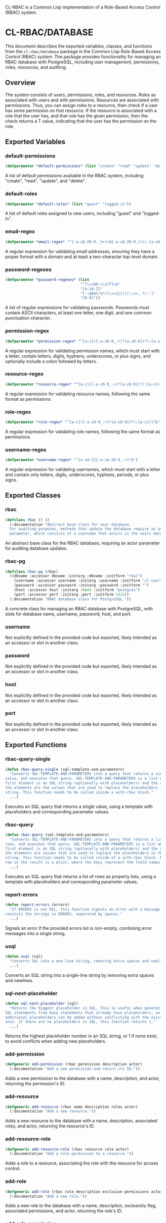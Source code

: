 #+title CL-RBAC Documentation
CL-RBAC is a Common Lisp implementation of a Role-Based Access Control (RBAC) system.

* CL-RBAC/DATABASE
This document describes the exported variables, classes, and functions from the =cl-rbac/database= package in the Common Lisp Role-Based Access Control (RBAC) system. The package provides functionality for managing an RBAC database with PostgreSQL, including user management, permissions, roles, resources, and auditing.

** Overview
The system consists of users, permissions, roles, and resources. Roles as associated with users and with permissions. Resources are associated with permissions. Thus, you can assign roles to a resource, then check if a user has some permission on that resource. If the resource is associated with a role that the user has, and that role has the given permission, then the check returns a T value, indicating that the user has the permission on the role.

** Exported Variables
*** *default-permissions*
#+BEGIN_SRC lisp
(defparameter *default-permissions* (list "create" "read" "update" "delete"))
#+END_SRC
A list of default permissions available in the RBAC system, including "create", "read", "update", and "delete".

*** *default-roles*
#+BEGIN_SRC lisp
(defparameter *default-roles* (list "guest" "logged-in"))
#+END_SRC
A list of default roles assigned to new users, including "guest" and "logged-in".

*** *email-regex*
#+BEGIN_SRC lisp
(defparameter *email-regex* "^[-a-zA-Z0-9._%+]+@[-a-zA-Z0-9.]+\\.[a-zA-Z]{2,}$")
#+END_SRC
A regular expression for validating email addresses, ensuring they have a proper format with a domain and at least a two-character top-level domain.

*** *password-regexes*
#+BEGIN_SRC lisp
(defparameter *password-regexes* (list
                                  "^[\\x00-\\x7f]+$"
                                  "[a-zA-Z]"
                                  "[-!@#$%^&*()\+={}[\]|:;<>,.?/~`]"
                                  "[0-9]"))
#+END_SRC
A list of regular expressions for validating passwords. Passwords must contain ASCII characters, at least one letter, one digit, and one common punctuation character.

*** *permission-regex*
#+BEGIN_SRC lisp
(defparameter *permission-regex* "^[a-z]([-a-z0-9_.+]*[a-z0-9])*(:[a-z]+)?$")
#+END_SRC
A regular expression for validating permission names, which must start with a letter, contain letters, digits, hyphens, underscores, or plus signs, and optionally include a colon followed by letters.

*** *resource-regex*
#+BEGIN_SRC lisp
(defparameter *resource-regex* "^[a-z]([-a-z0-9_.+]*[a-z0-9])*(:[a-z]+)?$")
#+END_SRC
A regular expression for validating resource names, following the same format as permissions.

*** *role-regex*
#+BEGIN_SRC lisp
(defparameter *role-regex* "^[a-z]([-a-z0-9_.+]*[a-z0-9])*(:[a-z]+)?$")
#+END_SRC
A regular expression for validating role names, following the same format as permissions.

*** *username-regex*
#+BEGIN_SRC lisp
(defparameter *username-regex* "^[a-zA-Z][-a-zA-Z0-9_.+]*$")
#+END_SRC
A regular expression for validating usernames, which must start with a letter and contain only letters, digits, underscores, hyphens, periods, or plus signs.

** Exported Classes
*** rbac
#+BEGIN_SRC lisp
(defclass rbac () ()
  (:documentation "Abstract base class for user database.
  For auditing purposes, methods that update the database require an actor
  parameter, which consists of a username that exists in the users database."))
#+END_SRC
An abstract base class for the RBAC database, requiring an actor parameter for auditing database updates.

*** rbac-pg
#+BEGIN_SRC lisp
(defclass rbac-pg (rbac)
  ((dbname :accessor dbname :initarg :dbname :initform "rbac")
    (username :accessor username :initarg :username :initform "cl-user")
    (password :accessor password :initarg :password :initform "")
    (host :accessor host :initarg :host :initform "postgres")
    (port :accessor port :initarg :port :initform 5432))
  (:documentation "RBAC database class for PostgreSQL."))
#+END_SRC
A concrete class for managing an RBAC database with PostgreSQL, with slots for database name, username, password, host, and port.

*** username
Not explicitly defined in the provided code but exported, likely intended as an accessor or slot in another class.

*** password
Not explicitly defined in the provided code but exported, likely intended as an accessor or slot in another class.

*** host
Not explicitly defined in the provided code but exported, likely intended as an accessor or slot in another class.

*** port
Not explicitly defined in the provided code but exported, likely intended as an accessor or slot in another class.

** Exported Functions
*** rbac-query-single
#+BEGIN_SRC lisp
(defun rbac-query-single (sql-template-and-parameters)
  "Converts SQL-TEMPLATE-AND-PARAMETERS into a query that returns a single
value, and executes that query. SQL-TEMPLATE-AND-PARAMETERS is a list where the
first element is an SQL string (optionally with placeholders) and the rest of
the elements are the values that are used to replace the placeholders in the SQL
string. This function needs to be called inside a with-rbac block."
  ...)
#+END_SRC
Executes an SQL query that returns a single value, using a template with placeholders and corresponding parameter values.

*** rbac-query
#+BEGIN_SRC lisp
(defun rbac-query (sql-template-and-parameters)
  "Converts SQL-TEMPLATE-AND-PARAMETERS into a query that returns a list of
rows, and executes that query. SQL-TEMPLATE-AND-PARAMETERS is a list where the
first element is an SQL string (optionally with placeholders) and the rest of
the elements are values that are used to replace the placeholders in the SQL
string. This function needs to be called inside of a with-rbac block. Each
row in the result is a plist, where the keys represent the field names."
  ...)
#+END_SRC
Executes an SQL query that returns a list of rows as property lists, using a template with placeholders and corresponding parameter values.

*** report-errors
#+BEGIN_SRC lisp
(defun report-errors (errors)
  "If ERRORS is not NIL, this function signals an error with a message that
consists the strings in ERRORS, separated by spaces."
  ...)
#+END_SRC
Signals an error if the provided errors list is non-empty, combining error messages into a single string.

*** usql
#+BEGIN_SRC lisp
(defun usql (sql)
  "Converts SQL into a one-line string, removing extra spaces and newlines."
  ...)
#+END_SRC
Converts an SQL string into a single-line string by removing extra spaces and newlines.

*** sql-next-placeholder
#+BEGIN_SRC lisp
(defun sql-next-placeholder (sql)
  "Returns the biggest placeholder in SQL. This is useful when generating
SQL statements from base statements that already have placeholders, so that
additional placeholders can be added without conflicting with the existing
ones. If there are no placeholders in SQL, this function returns 1."
  ...)
#+END_SRC
Returns the highest placeholder number in an SQL string, or 1 if none exist, to avoid conflicts when adding new placeholders.

*** add-permission
#+BEGIN_SRC lisp
(defgeneric add-permission (rbac permission description actor)
  (:documentation "Add a new permission and return its ID."))
#+END_SRC
Adds a new permission to the database with a name, description, and actor, returning the permission's ID.

*** add-resource
#+BEGIN_SRC lisp
(defgeneric add-resource (rbac name description roles actor)
  (:documentation "Add a new resource."))
#+END_SRC
Adds a new resource to the database with a name, description, associated roles, and actor, returning the resource's ID.

*** add-resource-role
#+BEGIN_SRC lisp
(defgeneric add-resource-role (rbac resource role actor)
  (:documentation "Add a role permission to a resource."))
#+END_SRC
Adds a role to a resource, associating the role with the resource for access control.

*** add-role
#+BEGIN_SRC lisp
(defgeneric add-role (rbac role description exclusive permissions actor)
  (:documentation "Add a new role."))
#+END_SRC
Adds a new role to the database with a name, description, exclusivity flag, associated permissions, and actor, returning the role's ID.

*** add-role-permission
#+BEGIN_SRC lisp
(defgeneric add-role-permission (rbac role permission actor)
  (:documentation "Add a permission to a role."))
#+END_SRC
Associates a permission with a role, enabling the role to grant that permission.

*** add-role-user
#+BEGIN_SRC lisp
(defgeneric add-role-user (rbac role user actor)
  (:documentation "Add a user to a role."))
#+END_SRC
Assigns a user to a role, granting the user the role's permissions.

*** add-user
#+BEGIN_SRC lisp
(defgeneric add-user (rbac username email password roles actor)
  (:documentation "Add a new user. This creates an exclusive role, which is
for this user only, and adds the user to the guest and logged-in roles.
Returns the new user's ID."))
#+END_SRC
Adds a new user to the database with a username, email, password, roles, and actor, creating an exclusive role and assigning default roles.

*** get-id
#+BEGIN_SRC lisp
(defgeneric get-id (rbac table name)
  (:documentation "Returns the ID associated with NAME in TABLE."))
#+END_SRC
Retrieves the ID for a given name in a specified table.

*** get-permission-ids
#+BEGIN_SRC lisp
(defgeneric get-permission-ids (rbac permissions)
  (:documentation "Returns a hash table where the keys consist of permission
names and the values consist of permission IDs. If PERMISSIONS is NIL, the hash
table contains all existing permissions and their IDs. Otherwise, if PERMISSIONS
is not NIL, the hash table contains IDs for the permissions in PERMISSIONS only.
If PERMISSIONS contains a permission that doesn't exist, this function signals
an error."))
#+END_SRC
Returns a hash table mapping permission names to their IDs, either for specified permissions or all permissions.

*** get-role-ids
#+BEGIN_SRC lisp
(defgeneric get-role-ids (rbac roles)
  (:documentation "Returns a hash table where the keys consist of role names
and the values consist of role IDs. If ROLES is NIL, the hash table contains
all existing roles and their IDs. Otherwise, if ROLES is not NIL, the hash
table contains IDs for the roles in ROLES only. If ROLES contains a role
that doesn't exist, this function signals an error."))
#+END_SRC
Returns a hash table mapping role names to their IDs, either for specified roles or all roles.

*** get-value
#+BEGIN_SRC lisp
(defgeneric get-value (rbac table field &rest search)
  (:documentation "Retrieves the value from FIELD in TABLE where SEARCH points
to a unique row. TABLE and FIELD are strings, and SEARCH is a series of field
names and values that identify the row uniquely."))
#+END_SRC
Retrieves a specific field value from a table row identified by search criteria.

*** list-permissions
#+BEGIN_SRC lisp
(defgeneric list-permissions (rbac page page-size)
  (:documentation "List permissions, returning PAGE-SIZE permissions starting
on page PAGE. PAGE starts at 1. PAGE-SIZE is an integer between 1 and 1000."))
#+END_SRC
Lists permissions with pagination, returning a specified number of permissions starting from a given page.

*** list-resource-roles
#+BEGIN_SRC lisp
(defgeneric list-resource-roles (rbac resource page page-size)
  (:documentation "List roles for a resource, returning PAGE-SIZE roles starting
on page PAGE. PAGE starts at 1. PAGE-SIZE is an integer between 1 and 1000."))
#+END_SRC
Lists roles associated with a resource, with pagination.

*** list-resources
#+BEGIN_SRC lisp
(defgeneric list-resources (rbac page page-size)
  (:documentation "List resources, returning PAGE-SIZE resources starting on
page PAGE. PAGE starts at 1. PAGE-SIZE is an integer between 1 and 1000."))
#+END_SRC
Lists resources with pagination.

*** list-role-permissions
#+BEGIN_SRC lisp
(defgeneric list-role-permissions (rbac role page page-size)
  (:documentation "List permissions for a role, returning PAGE-SIZE permissions
starting on page PAGE. PAGE starts at 1. PAGE-SIZE is an integer between 1 and"))
#+END_SRC
Lists permissions associated with a role, with pagination.

*** list-role-users
#+BEGIN_SRC lisp
(defgeneric list-role-users (rbac role page page-size)
  (:documentation "List users for a role, returning PAGE-SIZE users starting
on page PAGE. PAGE starts at 1. PAGE-SIZE is an integer between 1 and 1000."))
#+END_SRC
Lists users assigned to a role, with pagination.

*** list-roles
#+BEGIN_SRC lisp
(defgeneric list-roles (rbac page page-size)
  (:documentation "List roles, returning PAGE-SIZE roles starting on page PAGE.
PAGE starts at 1. PAGE-SIZE is an integer between 1 and 1000."))
#+END_SRC
Lists roles with pagination.

*** list-rows
#+BEGIN_SRC lisp
(defgeneric list-rows (rbac select-fields tables where-clauses values order-by-fields page page-size)
  (:documentation "Returns a list of rows, with each row represented as a
plist."))
#+END_SRC
Retrieves a list of rows from a database query, with specified fields, tables, conditions, and pagination.

*** list-users
#+BEGIN_SRC lisp
(defgeneric list-users (rbac sort-by page page-size)
  (:documentation "List users sorted by SORT-BY. Return PAGE-SIZE users starting
from PAGE. SORT-BY is a list of fields, where each field string consists of the
name of a field optionally followed by ASC or DESC. :PAGE is the page number,
starting from 1, and PAGE-SIZE is an integer between 1 and 1000."))
#+END_SRC
Lists users with sorting and pagination.

*** remove-permission
#+BEGIN_SRC lisp
(defgeneric remove-permission (rbac permission actor)
  (:documentation "Remove (soft delete) PERMISSION from the database."))
#+END_SRC
Soft deletes a permission from the database.

*** remove-resource
#+BEGIN_SRC lisp
(defgeneric remove-resource (rbac resource actor)
  (:documentation "Remove (soft delete) RESOURCE from the database."))
#+END_SRC
Soft deletes a resource from the database.

*** remove-resource-role
#+BEGIN_SRC lisp
(defgeneric remove-resource-role (rbac resource role actor)
  (:documentation "Remove (soft delete) a role permission from a resource."))
#+END_SRC
Soft deletes a role from a resource.

*** remove-role
#+BEGIN_SRC lisp
(defgeneric remove-role (rbac role actor)
  (:documentation "Remove (soft delete) a role from the database."))
#+END_SRC
Soft deletes a role from the database.

*** remove-role-permission
#+BEGIN_SRC lisp
(defgeneric remove-role-permission (rbac role permission actor)
  (:documentation "Remove (soft delete) a permission from a role."))
#+END_SRC
Soft deletes a permission from a role.

*** remove-role-user
#+BEGIN_SRC lisp
(defgeneric remove-role-user (rbac role user actor)
  (:documentation "Remove (soft delete) a user from a role."))
#+END_SRC
Soft deletes a user from a role.

*** remove-user
#+BEGIN_SRC lisp
(defgeneric remove-user (rbac username actor)
  (:documentation "Remove (soft delete) USERNAME from the database."))
#+END_SRC
Soft deletes a user from the database.

*** soft-delete
#+BEGIN_SRC lisp
(defgeneric soft-delete (rbac delete-target-sql delete-refs-sql details delete-exclusive-role-sql)
  (:documentation "Executes the given SQL statements in a transaction, to soft
delete a row and references to that row, updating the audit table."))
#+END_SRC
Performs a soft delete of a row and its references within a transaction, updating the audit log.

*** sql-for-list
#+BEGIN_SRC lisp
(defgeneric sql-for-list (rbac select-fields tables where-clauses values order-by-fields page page-size)
  (:documentation "Generates an SQL statement that selects a list of records,
each containing SELECT-FIELDS, from TABLES. SELECT-FIELDS is a list of field
names to select. TABLES is a table name, or a string representing the tables to
select from, including any join SQL syntax. WHERE-CLAUSES is a list of
conditions, in SQL syntax, that must all be true for a record to be selected.
ORDER-BY-FIELDS is a list of field names to order the results by, with
each string in the list optionally followed by a space and either ASC or
DESC, to indicate the sort order. PAGE is the page number, starting from 1,
and PAGE-SIZE is the number of records to return per page. It must be an
integer between 1 and 1000. The SQL statement consists of a list with an
SQL string followed by values that are used to replace the placeholders in
the string. The generated SQL includes a WHERE clause that excludes deleted
records, i.e. records where the deleted_at field is not null."))
#+END_SRC
Generates an SQL statement for selecting a list of records with specified fields, tables, conditions, sorting, and pagination.

*** to-hash-table
#+BEGIN_SRC lisp
(defgeneric to-hash-table (rbac row)
  (:documentation "Convert a row into a hash table where the table keys
correspond to the field names and the table values correspond to the field
values."))
#+END_SRC
Converts a database row into a hash table with field names as keys and field values as values.

*** to-hash-tables
#+BEGIN_SRC lisp
(defgeneric to-hash-tables (rbac row)
  (:documentation "Convert a list of rows representing the result of a
database query from the :STR-ALISTS format into a list of hash tables where each
hash table represents a row."))
#+END_SRC
Converts a list of database rows into a list of hash tables.

*** user-allowed
#+BEGIN_SRC lisp
(defgeneric user-allowed (rbac username permission resource)
  (:documentation "Determine if USER has PERMISSION on RESOURCE."))
#+END_SRC
Checks if a user has a specific permission on a resource.

*** valid-description-p
#+BEGIN_SRC lisp
(defgeneric valid-description-p (rbac description)
  (:documentation "Validates new DESCRIPTION string."))
#+END_SRC
Validates a description string, ensuring it is non-empty and within length limits.

*** valid-email-p
#+BEGIN_SRC lisp
(defgeneric valid-email-p (rbac email)
  (:documentation "Validates new EMAIL string. The string must look like an
email address, with a proper domain name, and it must have a length that
doesn't exceed 128 characters."))
#+END_SRC
Validates an email address string.

*** valid-password-p
#+BEGIN_SRC lisp
(defgeneric valid-password-p (rbac password)
  (:documentation "Validates new PASSWORD string.
PASSWORD must have
- at least 6 characters
- at least one letter
- at least one digit
- at least one common punctuation character
- at most 64 characters"))
#+END_SRC
Validates a password string against length and content requirements.

*** valid-permission-p
#+BEGIN_SRC lisp
(defgeneric valid-permission-p (rbac permission)
  (:documentation "Validates new PERMISSION string.
PMERISSION must:
- start with a letter
- consist of letters, digits, and hyphens
- optionally have a colon that is not at the beginning or the end
- contain at most 64 characters"))
#+END_SRC
Validates a permission string against format and length requirements.

*** valid-resource-p
#+BEGIN_SRC lisp
(defgeneric valid-resource-p (rbac resource)
  (:documentation "Validates new RESOURCE string."))
#+END_SRC
Validates a resource string against format and length requirements.

*** valid-role-p
#+BEGIN_SRC lisp
(defgeneric valid-role-p (rbac role)
  (:documentation "Validates new ROLE string.
ROLE must:
- start with a letter
- consist of letters, digits, and hyphens
- have at most 64 characters
- optionally have a colon that is not at the beginning or the end"))
#+END_SRC
Validates a role string against format and length requirements.

*** valid-username-p
#+BEGIN_SRC lisp
(defgeneric valid-username-p (rbac username)
  (:documentation "Validates new USERNANME string.
  USERNAME must:
  - Have at least 1 character
  - Have at most 64 characters
  - Start with a letter
  - Contain only ASCII characters for
    - letters (any case)
    - digits
    - underscores
    - dashes
    - periods
    - plus sign (+)"))
#+END_SRC
Validates a username string against format and length requirements.

** Exported Macros
*** with-rbac
#+BEGIN_SRC lisp
(defmacro with-rbac ((rbac) &body body)
  "Opens a connection (pooled) to the rbac database to execute BODY. There's
no global connection, so this macro must be used wherever a connection is
needed. The connection is closed after BODY is executed."
  ...)
#+END_SRC
Opens a pooled database connection to execute the provided body, closing the connection afterward.

*** check
#+BEGIN_SRC lisp
(defmacro check (errors condition &rest error-message-args)
  "Evaluates CONDITION. If the return value of CONDITION is NIL, this function
pushes an error message onto ERRORS. The error message is created by using
the format function with the arguments in ERROR-MESSAGE-ARGS. This function
returns the result of evaluating CONDITION, so that it can be used as part
of setting a variable, for example."
  ...)
#+END_SRC
Evaluates a condition and pushes an error message to the errors list if the condition is false, returning the condition's result.
